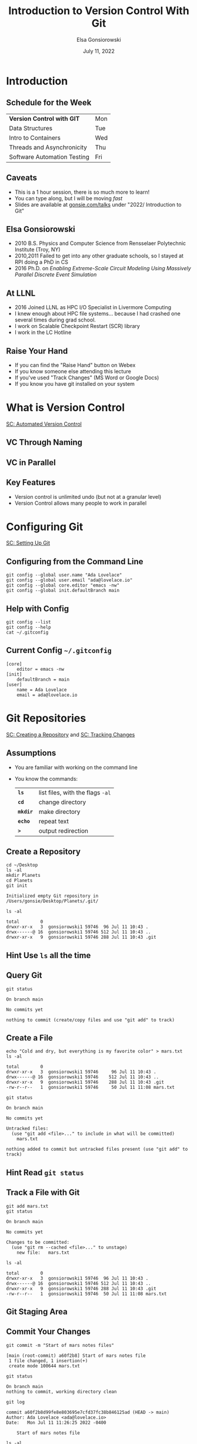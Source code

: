 #+title: Introduction to Version Control With Git
#+author: Elsa Gonsiorowski
#+date: July 11, 2022

#+options: H:2 toc:1 num:1
#+REVEAL_ROOT: https://cdn.jsdelivr.net/npm/reveal.js
#+REVEAL_INIT_OPTIONS: height:1000, slideNumber:'c/t'
#+REVEAL_THEME: custom
#+REVEAL_THEME_CUSTOM: /css/robot-lung.css
#+HTML_HEAD_EXTRA: <div class="line top"></div><div class="line bottom"></div><div class="line left"></div><div class="line right"></div>
#+HTML_HEAD_EXTRA: <style>.line {background: #415F8E;}</style>

* COMMENT Goals
** Course Goals
Introduction to:
- What is version control and why is it important
- Configuring git, using =git config=
- =git init= and the =.git= directory
- Tracking a change with =git add=, =git commit=
- Viewing repository status with =git status=
** Next Steps
- Adding a remote with =git remote=
- Pushing changes to the remote =git push=
* Introduction
** Schedule for the Week
| *Version Control with GIT*  | Mon |
| Data Structures             | Tue |
| Intro to Containers         | Wed |
| Threads and Asynchronicity  | Thu |
| Software Automation Testing | Fri |
** Caveats
- This is a 1 hour session, there is so much more to learn!
- You can type along, but I will be moving /fast/
- Slides are available at [[https://gonsie.com/talks][gonsie.com/talks]] under "2022/ Introduction to Git"
** Elsa Gonsiorowski
- 2010 B.S. Physics and Computer Science from Rensselaer Polytechnic Institute (Troy, NY)
- 2010,2011 Failed to get into any other graduate schools, so I stayed at RPI doing a PhD in CS
- 2016 Ph.D. on /Enabling Extreme-Scale Circuit Modeling Using Massively Parallel Discrete Event Simulation/
** At LLNL
- 2016 Joined LLNL as HPC I/O Specialist in Livermore Computing
- I knew enough about HPC file systems... because I had crashed one several times during grad school.
- I work on Scalable Checkpoint Restart (SCR) library
- I work in the LC Hotline
** Raise Your Hand
#+attr_reveal: :frag (appear)
- If you can find the "Raise Hand" button on Webex
- If you know someone else attending this lecture
- If you've used "Track Changes" (MS Word or Google Docs)
- If you know you have git installed on your system
* What is Version Control
[[https://swcarpentry.github.io/git-novice/01-basics/index.html][SC: Automated Version Control]]
** VC Through Naming
[[file:images/phd101212s.png]]
** COMMENT VC in Parallel
:PROPERTIES:
:attr_html: :dislpay inline
:END:

#+attr_html: :width 50% :text-align left
[[file:images/versions.svg]]

#+attr_html: :width 50% :text-align right
[[file:images/merge.svg]]
** VC in Parallel
# +attr_html: :height 500px
[[file:images/versions-merge.drawio.svg]]
** Key Features
- Version control is unlimited undo (but not at a granular level)
- Version Control allows many people to work in parallel
* Configuring Git
[[https://swcarpentry.github.io/git-novice/02-setup/index.html][SC: Setting Up Git]]
** Configuring from the Command Line
#+begin_src shell
  git config --global user.name "Ada Lovelace"
  git config --global user.email "ada@lovelace.io"
  git config --global core.editor "emacs -nw"
  git config --global init.defaultBranch main
#+end_src
** Help with Config
#+begin_src shell
  git config --list
  git config --help
  cat ~/.gitconfig
#+end_src
** Current Config =~/.gitconfig=
#+begin_src
[core]
    editor = emacs -nw
[init]
    defaultBranch = main
[user]
    name = Ada Lovelace
    email = ada@lovelace.io
#+end_src
* Git Repositories
[[https://swcarpentry.github.io/git-novice/03-create/index.html][SC: Creating a Repository]] and [[https://swcarpentry.github.io/git-novice/04-changes/index.html][SC: Tracking Changes]]
** Assumptions
- You are familiar with working on the command line
- You know the commands:
  | *=ls=*    | list files, with the flags =-al= |
  | *=cd=*    | change directory                 |
  | *=mkdir=* | make directory                   |
  | *=echo=*  | repeat text                      |
  | *=>=*     | output redirection               |
** Create a Repository
#+begin_src shell :exports both :eval no
  cd ~/Desktop
  ls -al
  mkdir Planets
  cd Planets
  git init
#+end_src

#+RESULTS:
#+begin_example
 Initialized empty Git repository in /Users/gonsie/Desktop/Planets/.git/
#+end_example
#+begin_src shell :eval no
  ls -al
#+end_src
#+begin_example
 total        0
 drwxr-xr-x   3  gonsiorowski1 59746  96 Jul 11 10:43 .
 drwx------@ 16  gonsiorowski1 59746 512 Jul 11 10:43 ..
 drwxr-xr-x   9  gonsiorowski1 59746 288 Jul 11 10:43 .git
#+end_example
** *Hint* Use =ls= all the time
** Query Git
#+begin_src shell :exports both :eval no
git status
#+end_src

#+RESULTS:
#+begin_example
On branch main

No commits yet

nothing to commit (create/copy files and use "git add" to track)
#+end_example

** Create a File
#+begin_src shell :exports both :eval no
  echo "Cold and dry, but everything is my favorite color" > mars.txt
  ls -al
#+end_src

#+RESULTS:
#+begin_example
 total        0
 drwxr-xr-x   3  gonsiorowski1 59746     96 Jul 11 10:43 .
 drwx------@ 16  gonsiorowski1 59746    512 Jul 11 10:43 ..
 drwxr-xr-x   9  gonsiorowski1 59746    288 Jul 11 10:43 .git
 -rw-r--r--   1  gonsiorowski1 59746     50 Jul 11 11:08 mars.txt
#+end_example

#+begin_src shell :eval no
  git status
#+end_src

#+begin_example
On branch main

No commits yet

Untracked files:
  (use "git add <file>..." to include in what will be committed)
	mars.txt

nothing added to commit but untracked files present (use "git add" to track)
#+end_example
** *Hint* Read =git status=
** Track a File with Git
#+begin_src shell :eval no
  git add mars.txt
  git status
#+end_src
#+begin_example
On branch main

No commits yet

Changes to be committed:
  (use "git rm --cached <file>..." to unstage)
	new file:   mars.txt
#+end_example
#+begin_src shell :eval no
  ls -al
#+end_src
#+begin_example
 total        0
 drwxr-xr-x   3  gonsiorowski1 59746  96 Jul 11 10:43 .
 drwx------@ 16  gonsiorowski1 59746 512 Jul 11 10:43 ..
 drwxr-xr-x   9  gonsiorowski1 59746 288 Jul 11 10:43 .git
 -rw-r--r--   1  gonsiorowski1 59746  50 Jul 11 11:08 mars.txt
#+end_example

** Git Staging Area
[[file:images/git-staging-area.svg]]
** Commit Your Changes
#+begin_src shell :eval no
git commit -m "Start of mars notes files"
#+end_src
#+begin_example
[main (root-commit) a60f2b8] Start of mars notes file
 1 file changed, 1 insertion(+)
 create mode 100644 mars.txt
#+end_example

#+reveal: split
#+begin_src shell :eval no
git status
#+end_src
#+begin_example
On branch main
nothing to commit, working directory clean
#+end_example

#+begin_src shell :eval no
git log
#+end_src
#+begin_example
commit a60f2b8d99fe8e803695e7cfd37fc38b846125ad (HEAD -> main)
Author: Ada Lovelace <ada@lovelace.io>
Date:   Mon Jul 11 11:26:25 2022 -0400

    Start of mars notes file
#+end_example

#+begin_src shell :eval no
  ls -al
#+end_src
#+begin_example
 total        0
 drwxr-xr-x   3  gonsiorowski1 59746  96 Jul 11 10:43 .
 drwx------@ 16  gonsiorowski1 59746 512 Jul 11 10:43 ..
 drwxr-xr-x   9  gonsiorowski1 59746 384 Jul 11 11:26 .git
 -rw-r--r--   1  gonsiorowski1 59746  50 Jul 11 11:08 mars.txt
#+end_example

** Change the File
#+begin_src shell :eval no
echo "The two moons may be a problem for Wolfman" >> mars.txt
git status
#+end_src
#+begin_example
On branch main
Changes not staged for commit:
  (use "git add <file>..." to update what will be committed)
  (use "git checkout -- <file>..." to discard changes in working directory)

	modified:   mars.txt

no changes added to commit (use "git add" and/or "git commit -a")
#+end_example
#+reveal: split
#+begin_src shell :eval no
git diff
#+end_src
#+begin_example
diff --git a/mars.txt b/mars.txt
index df0654a..315bf3a 100644
--- a/mars.txt
+++ b/mars.txt
@@ -1 +1,2 @@
 Cold and dry, but everything is my favorite color
+The two moons may be a problem for Wolfman
#+end_example
** Commit the Change
#+begin_src shell :eval no
git commit -m "Wolfman on mars?"
#+end_src
#+begin_example
On branch main
Changes not staged for commit:
  (use "git add <file>..." to update what will be committed)
  (use "git restore <file>..." to discard changes in working directory)
	modified:   mars.txt

no changes added to commit (use "git add" and/or "git commit -a")
#+end_example
#+reveal: split
#+begin_src shell :eval no
  git add mars.txt
  git commit -m "Wolfman on mars?"
#+end_src
#+begin_example
[main f43dbe4] Wolfman on mars?
 1 file changed, 1 insertion(+)
#+end_example
#+reveal: split
#+begin_src shell :eval no
git log
#+end_src
#+begin_example
commit f43dbe4f3e5f5d908500e587e117a998f750b3fe (HEAD -> main)
Author: Elsa Gonsiorowski (Pluto) <gonsie@me.com>
Date:   Mon Jul 11 11:37:54 2022 -0400

    Wolfman on mars?

commit a60f2b8d99fe8e803695e7cfd37fc38b846125ad
Author: Elsa Gonsiorowski (Pluto) <gonsie@me.com>
Date:   Mon Jul 11 11:26:25 2022 -0400

    Start of mars notes file
#+end_example
#+reveal: split
#+begin_src shell :eval no
git show
#+end_src
#+begin_example
commit f43dbe4f3e5f5d908500e587e117a998f750b3fe (HEAD -> main)
Author: Elsa Gonsiorowski (Pluto) <gonsie@me.com>
Date:   Mon Jul 11 11:37:54 2022 -0400

    Wolfman on mars?

diff --git a/mars.txt b/mars.txt
index df0654a..315bf3a 100644
--- a/mars.txt
+++ b/mars.txt
@@ -1 +1,2 @@
 Cold and dry, but everything is my favorite color
+The two moons may be a problem for Wolfman
#+end_example
* Git
/whew/
** Git Commands
| =git config --global= | Configure settings                                                       |
| =git init=            | Create =.git= directory                                                  |
| =git status=          | Query git about what's up                                                |
| =git add=             | 'move' a file into git's staging area                                    |
| =git commit -m=       | Create a commit with a message, add a group of changes to the repository |
| =git log=             | Show recent commits                                                      |
| =git diff=            | Show what is currently different                                         |
| =git show=            | Detail last commit                                                       |
** Git Caveats
- Git is powerful
- Git has a terrible user design
- Git is hard to fully learn by yourself
- Git (like any other tool) takes time and practice to get good
* Continue Your Journey
** This is just the beginning
- Distributed VC: Working with a remote person or server
- Branching
- Collaboration through "pull" or "merge" requests
- Platforms: GitHub and GitLab
** Get Social
- Sign up for GitHub
  - Follow your friends, star your favorite (LLNL) projects
  - If you follow me this week I will follow you back
- /With permission:/ use GitHub to showcase projects
  - Get approval before posting LLNL code
  - Get permission before posting homework solutions
** COMMENT *Activity: GitHub Secret*
- Create a new repo called /username/
- Add a =README.md= file
- Visit your GitHub Profile (=github.com/username=)
** Git Lessons
- [[https://swcarpentry.github.io/git-novice/][Software Carpentry: Git Novice]]
- [[https://training.github.com][Git Cheetsheet]]
- [[https://docs.gitlab.com/ee/tutorials/#use-git][GitLab: Use Git Tutorials]]
- [[https://www.atlassian.com/git][Atlassian (BitBucket): Learn Git]]
** Advanced Git Resources
- [[https://skills.github.com][GitHub Skills]]
- [[https://learngitbranching.js.org][Learn Git Branching Interactively]]
- [[https://sethrobertson.github.io/GitFixUm/fixup.html][Choose your own adventure: undoing, fixing, or removing commits in git]]
* Credits
The images and lesson structure were taken from the [[https://swcarpentry.github.io/git-novice/][Software Carpentry: Git Novice]] course.

The presentation was created with [[https://www.gnu.org/software/emacs/][Emacs]], [[https://orgmode.org][Org Mode]], and [[https://revealjs.com][RevealJS]].

#+begin_export html
View the <a href="./2022-07-11-git-intro.org">source</a>.
#+end_export

